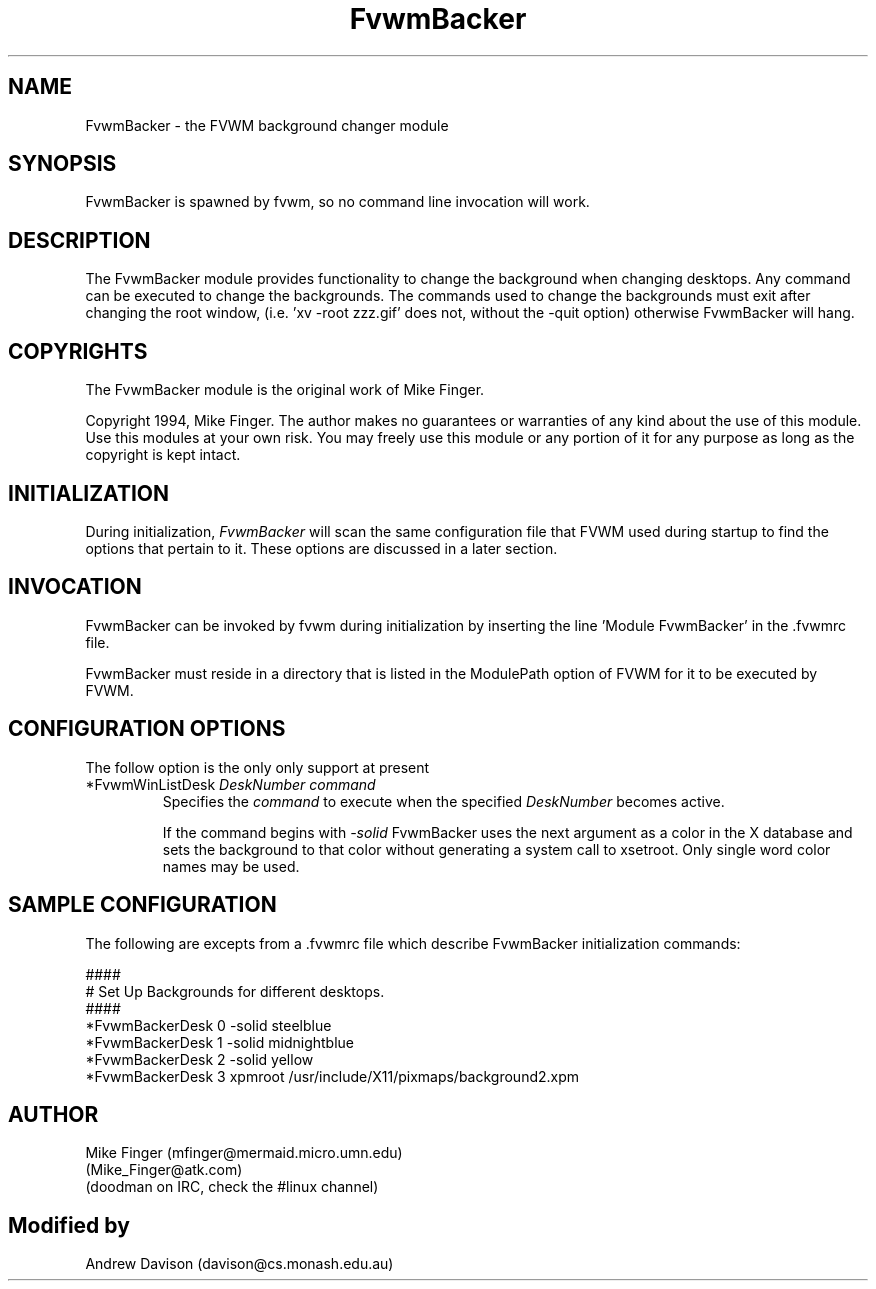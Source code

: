 .\" t
.\" @(#)FvwmBacker.1	11/8/94
.TH FvwmBacker 0.1 "September 8th, 1994"
.UC
.SH NAME
FvwmBacker \- the FVWM background changer module
.SH SYNOPSIS
FvwmBacker is spawned by fvwm, so no command line invocation will work.

.SH DESCRIPTION
The FvwmBacker module provides functionality to change the background when
changing desktops.  Any command can be executed to change the backgrounds.
The commands used to change the backgrounds must exit after changing the root
window, (i.e. 'xv -root zzz.gif' does not, without the -quit option) otherwise
FvwmBacker will hang.

.SH COPYRIGHTS
The FvwmBacker module is the original work of Mike Finger.

Copyright 1994, Mike Finger. The author makes no guarantees or warranties of
any kind about the use of this module.  Use this modules at your own risk.
You may freely use this module or any portion of it for any purpose as long
as the copyright is kept intact. 

.SH INITIALIZATION
During initialization, \fIFvwmBacker\fP will scan the same configuration file
that FVWM used during startup to find the options that pertain to it.  These
options are discussed in a later section.

.SH INVOCATION
FvwmBacker can be invoked by fvwm during initialization by inserting the
line 'Module FvwmBacker' in the .fvwmrc file.

FvwmBacker must reside in a directory that is listed in the ModulePath option
of FVWM for it to be executed by FVWM.

.SH CONFIGURATION OPTIONS
The follow option is the only only support at present

.IP "*FvwmWinListDesk \fIDeskNumber command\fP"
Specifies the \fIcommand\fP to execute when the specified \fIDeskNumber\fP
becomes active.

If the command begins with \fI-solid\fP FvwmBacker uses the next argument
as a color in the X database and sets the background to that color
without generating a system call to xsetroot. Only single word
color names may be used.

.SH SAMPLE CONFIGURATION
The following are excepts from a .fvwmrc file which describe FvwmBacker
initialization commands:

.nf
.sp
####
# Set Up Backgrounds for different desktops.
####
*FvwmBackerDesk 0 -solid steelblue
*FvwmBackerDesk 1 -solid midnightblue
*FvwmBackerDesk 2 -solid yellow
*FvwmBackerDesk 3 xpmroot /usr/include/X11/pixmaps/background2.xpm
.sp
.fi

.SH AUTHOR
Mike Finger (mfinger@mermaid.micro.umn.edu)
            (Mike_Finger@atk.com)
            (doodman on IRC, check the #linux channel)
.SH Modified by
Andrew Davison (davison@cs.monash.edu.au)
